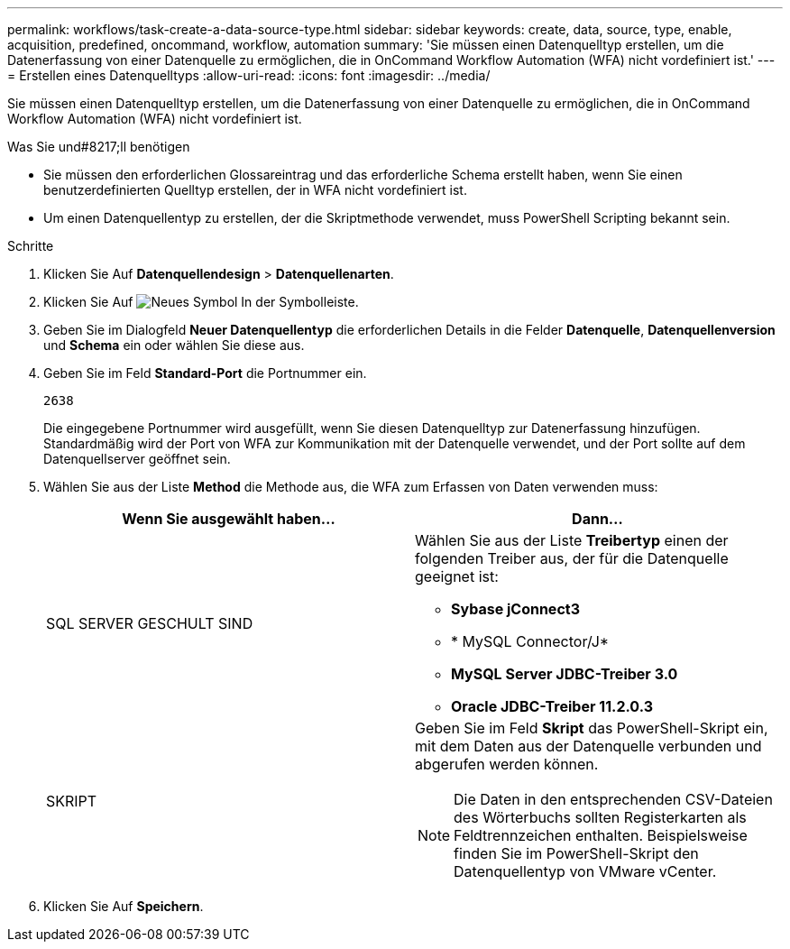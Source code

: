 ---
permalink: workflows/task-create-a-data-source-type.html 
sidebar: sidebar 
keywords: create, data, source, type, enable, acquisition, predefined, oncommand, workflow, automation 
summary: 'Sie müssen einen Datenquelltyp erstellen, um die Datenerfassung von einer Datenquelle zu ermöglichen, die in OnCommand Workflow Automation (WFA) nicht vordefiniert ist.' 
---
= Erstellen eines Datenquelltyps
:allow-uri-read: 
:icons: font
:imagesdir: ../media/


[role="lead"]
Sie müssen einen Datenquelltyp erstellen, um die Datenerfassung von einer Datenquelle zu ermöglichen, die in OnCommand Workflow Automation (WFA) nicht vordefiniert ist.

.Was Sie und#8217;ll benötigen
* Sie müssen den erforderlichen Glossareintrag und das erforderliche Schema erstellt haben, wenn Sie einen benutzerdefinierten Quelltyp erstellen, der in WFA nicht vordefiniert ist.
* Um einen Datenquellentyp zu erstellen, der die Skriptmethode verwendet, muss PowerShell Scripting bekannt sein.


.Schritte
. Klicken Sie Auf *Datenquellendesign* > *Datenquellenarten*.
. Klicken Sie Auf image:../media/new_wfa_icon.gif["Neues Symbol"] In der Symbolleiste.
. Geben Sie im Dialogfeld *Neuer Datenquellentyp* die erforderlichen Details in die Felder *Datenquelle*, *Datenquellenversion* und *Schema* ein oder wählen Sie diese aus.
. Geben Sie im Feld *Standard-Port* die Portnummer ein.
+
`2638`

+
Die eingegebene Portnummer wird ausgefüllt, wenn Sie diesen Datenquelltyp zur Datenerfassung hinzufügen. Standardmäßig wird der Port von WFA zur Kommunikation mit der Datenquelle verwendet, und der Port sollte auf dem Datenquellserver geöffnet sein.

. Wählen Sie aus der Liste *Method* die Methode aus, die WFA zum Erfassen von Daten verwenden muss:
+
[cols="2*"]
|===
| Wenn Sie ausgewählt haben... | Dann... 


 a| 
SQL SERVER GESCHULT SIND
 a| 
Wählen Sie aus der Liste *Treibertyp* einen der folgenden Treiber aus, der für die Datenquelle geeignet ist:

** *Sybase jConnect3*
** * MySQL Connector/J*
** *MySQL Server JDBC-Treiber 3.0*
** *Oracle JDBC-Treiber 11.2.0.3*




 a| 
SKRIPT
 a| 
Geben Sie im Feld *Skript* das PowerShell-Skript ein, mit dem Daten aus der Datenquelle verbunden und abgerufen werden können.

[NOTE]
====
Die Daten in den entsprechenden CSV-Dateien des Wörterbuchs sollten Registerkarten als Feldtrennzeichen enthalten. Beispielsweise finden Sie im PowerShell-Skript den Datenquellentyp von VMware vCenter.

====
|===
. Klicken Sie Auf *Speichern*.

